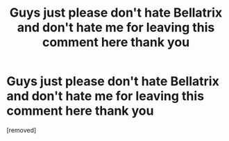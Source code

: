 #+TITLE: Guys just please don't hate Bellatrix and don't hate me for leaving this comment here thank you

* Guys just please don't hate Bellatrix and don't hate me for leaving this comment here thank you
:PROPERTIES:
:Author: allodetta
:Score: 1
:DateUnix: 1582288444.0
:DateShort: 2020-Feb-21
:FlairText: Discussion
:END:
[removed]

